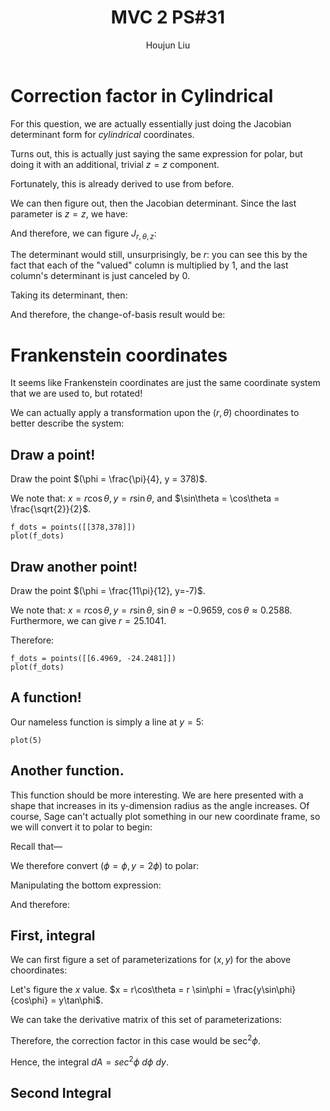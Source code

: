 :PROPERTIES:
:ID:       7936CF0C-9DF1-44C7-840E-F79A497A376C
:END:
#+title: MVC 2 PS#31
#+author: Houjun Liu

* Correction factor in Cylindrical
For this question, we are actually essentially just doing the Jacobian determinant form for /cylindrical/ coordinates.

Turns out, this is actually just saying the same expression for polar, but doing it with an additional, trivial $z=z$ component.

\begin{equation}
   f(x,y,z) = g(r, \theta,z) 
\end{equation}

Fortunately, this is already derived to use from before.

\begin{equation}
   \begin{cases}
   x = r\cos\theta \\
   y = r\sin\theta \\
   z = z
\end{cases}
\end{equation}

We can then figure out, then the Jacobian determinant. Since the last parameter is $z=z$, we have:

And therefore, we can figure $J_{r,\theta,z}$:

\begin{equation}
   J = \begin{bmatrix} 
cos\theta & -r\sin\theta & 0\\
sin\theta & r\cos\theta & 0\\
0 & 0 & 1
\end{bmatrix} 
\end{equation}

The determinant would still, unsurprisingly, be $r$: you can see this by the fact that each of the "valued" column is multiplied by $1$, and the last column's determinant is just canceled by $0$.

Taking its determinant, then:

\begin{equation}
   det(J) = r\cos^2\theta +r\sin^2\theta = r
\end{equation}

And therefore, the change-of-basis result would be:

\begin{equation}
   dx\ dy\ dz = r\ dr\ d\theta\ dz
\end{equation}

* Frankenstein coordinates
It seems like Frankenstein coordinates are just the same coordinate system that we are used to, but rotated!

We can actually apply a transformation upon the $(r,\theta)$ choordinates to better describe the system:

\begin{equation}
\begin{cases}
   r = \frac{y}{\cos\phi} \\
   \theta = 90-\phi 
\end{cases}
\end{equation}

** Draw a point!
Draw the point $(\phi = \frac{\pi}{4}, y = 378)$.

\begin{equation}
\begin{cases}
   r = \frac{378}{\frac{\sqrt{2}}{2}} = 378\sqrt{2} \\
   \theta = \frac{\pi}{4}
\end{cases}
\end{equation}

We note that: $x = r\cos\theta, y=r\sin\theta$, and $\sin\theta = \cos\theta = \frac{\sqrt{2}}{2}$.

\begin{equation}
\begin{cases}
   x = 378\\
   y = 378
\end{cases}
\end{equation}

#+begin_src sage
f_dots = points([[378,378]])
plot(f_dots)
#+end_src

#+DOWNLOADED: screenshot @ 2022-06-01 09:38:21
[[file:2022-06-01_09-38-21_screenshot.png]]

** Draw another point!
Draw the point $(\phi = \frac{11\pi}{12}, y=-7)$.

\begin{equation}
\begin{cases}
   r = \frac{7}{\frac{1}{4\sqrt{6}} + \frac{1}{4\sqrt{2}}} = \frac{56\sqrt{3}}{\sqrt{2}+\sqrt{6}} \\
   \theta = \frac{-5\pi}{12}
\end{cases}
\end{equation}

We note that: $x = r\cos\theta, y=r\sin\theta$, $\sin\theta \approx -0.9659$, $\cos\theta \approx 0.2588$. Furthermore, we can give $r=25.1041$. 

Therefore:

\begin{equation}
\begin{cases}
     x = 6.4969\\
    y = -24.2481
\end{cases}
\end{equation}

#+begin_src sage
f_dots = points([[6.4969, -24.2481]])
plot(f_dots)
#+end_src

#+DOWNLOADED: screenshot @ 2022-06-01 09:51:33
[[file:2022-06-01_09-51-33_screenshot.png]]

** A function!
Our nameless function is simply a line at $y=5$:

#+begin_src sage
plot(5)
#+end_src

#+DOWNLOADED: screenshot @ 2022-06-01 09:57:14
[[file:2022-06-01_09-57-14_screenshot.png]]

** Another function.
This function should be more interesting. We are here presented with a shape that increases in its y-dimension radius as the angle increases. Of course, Sage can't actually plot something in our new coordinate frame, so we will convert it to polar to begin:


Recall that---

\begin{equation}
\begin{cases}
   r = \frac{y}{\cos\phi} \\
   \theta = 90-\phi 
\end{cases}
\end{equation}

We therefore convert $(\phi=\phi, y=2\phi)$ to polar:

\begin{equation}
\begin{cases}
r = \frac{2\phi}{\cos\phi}\\
\theta = 90-\phi
\end{cases}
\end{equation}

Manipulating the bottom expression:

\begin{equation}
   \phi = 90-\theta 
\end{equation}

And therefore:

\begin{equation}
   r = \frac{180-2\theta}{sin\theta} 
\end{equation}

#+DOWNLOADED: screenshot @ 2022-06-01 10:38:51
[[file:2022-06-01_10-38-51_screenshot.png]]
 
** First, integral
We can first figure a set of parameterizations for $(x,y)$ for the above choordinates:

Let's figure the $x$ value. $x = r\cos\theta = r \sin\phi = \frac{y\sin\phi}{cos\phi} = y\tan\phi$.

\begin{equation}
\begin{cases}
   x = y\tan\phi\\
   y = y 
\end{cases}
\end{equation}

We can take the derivative matrix of this set of parameterizations:

\begin{equation}
   J = \begin{bmatrix} 
\tan\phi & sec^2\phi \\
1 & 0 
\end{bmatrix} 
\end{equation}

Therefore, the correction factor in this case would be $\sec^2\phi$.

Hence, the integral $dA = sec^2\phi\ d\phi\ dy$.

\begin{align}
   &\int_5^7 \int_0^{\frac{\pi}{3}} sec^2\phi\ d\phi\ dy\\
& \int_5^7 \sqrt{3} dy\\
& 2\sqrt{3} 
\end{align}

** Second Integral

\begin{align}
   &\int_5^7 \int_0^{\frac{y}{2}} sec^2\phi\ d\phi\ dy\\
& \int_5^7 \sqrt{3} dy\\
& 2\sqrt{3} 
\end{align}

